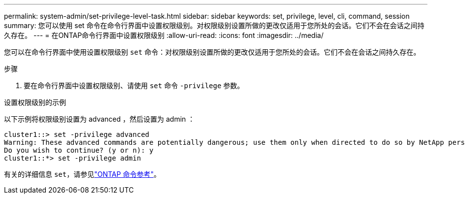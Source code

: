 ---
permalink: system-admin/set-privilege-level-task.html 
sidebar: sidebar 
keywords: set, privilege, level, cli, command, session 
summary: 您可以使用 set 命令在命令行界面中设置权限级别。对权限级别设置所做的更改仅适用于您所处的会话。它们不会在会话之间持久存在。 
---
= 在ONTAP命令行界面中设置权限级别
:allow-uri-read: 
:icons: font
:imagesdir: ../media/


[role="lead"]
您可以在命令行界面中使用设置权限级别 `set` 命令：对权限级别设置所做的更改仅适用于您所处的会话。它们不会在会话之间持久存在。

.步骤
. 要在命令行界面中设置权限级别、请使用 `set` 命令 `-privilege` 参数。


.设置权限级别的示例
以下示例将权限级别设置为 advanced ，然后设置为 admin ：

[listing]
----
cluster1::> set -privilege advanced
Warning: These advanced commands are potentially dangerous; use them only when directed to do so by NetApp personnel.
Do you wish to continue? (y or n): y
cluster1::*> set -privilege admin
----
有关的详细信息 `set`，请参见link:https://docs.netapp.com/us-en/ontap-cli/set.html["ONTAP 命令参考"^]。
